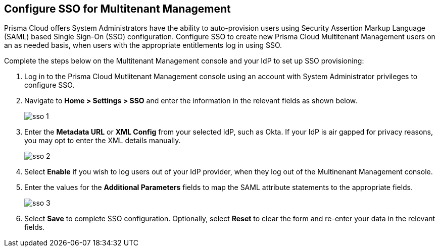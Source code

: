 == Configure SSO for Multitenant Management

Prisma Cloud offers System Administrators have the ability to auto-provision users using Security Assertion Markup Language (SAML) based Single Sign-On (SSO) configuration. Configure SSO to create new Prisma Cloud Multitenant Management users on an as needed basis, when users with the appropriate entitlements log in using SSO. 

Complete the steps below on the Multitenant Management console and your IdP to set up SSO provisioning:

[.procedure]
. Log in to the Prisma Cloud Mutlitenant Management console using an account with System Administrator privileges to configure SSO.

. Navigate to *Home > Settings > SSO* and enter the information in the relevant fields as shown below.
+
image::mssp/sso-1.png[]
+
. Enter the *Metadata URL* or *XML Config* from your selected IdP, such as Okta. If your IdP is air gapped for privacy reasons, you may opt to enter the XML details manually.
+
image::mssp/sso-2.png[]
+
. Select *Enable* if you wish to log users out of your IdP provider, when they log out of the Multinenant Management console.

. Enter the values for the *Additional Parameters* fields to map the SAML attribute statements to the appropriate fields.
+
image::mssp/sso-3.png[]
+
. Select *Save* to complete SSO configuration. Optionally, select *Reset* to clear the form and re-enter your data in the relevant fields.